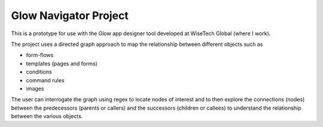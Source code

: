 Glow Navigator Project
======================

This is a prototype for use with the Glow app designer tool developed at WiseTech Global (where I work).

The project uses a directed graph approach to map the relationship between different objects such as

- form-flows
- templates (pages and forms)
- conditions
- command rules
- images

The user can interrogate the graph using regex to locate nodes of interest and to then explore the connections (nodes) between the predecessors (parents or callers) and the successors (children or callees) to understand the relationship between the various objects.


